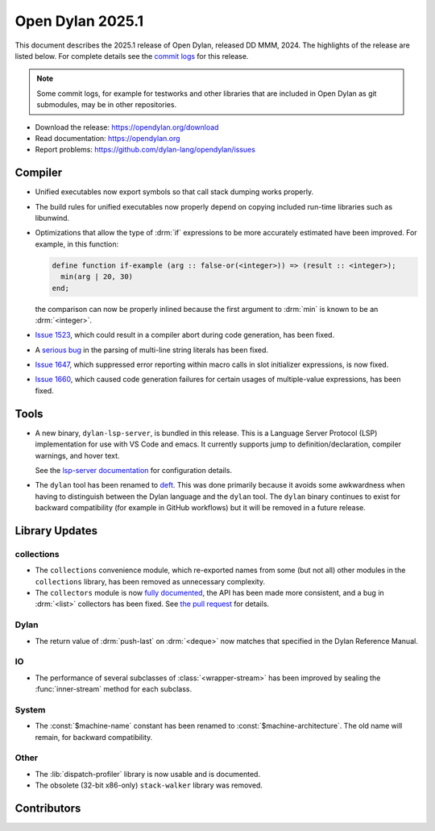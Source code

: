 *****************
Open Dylan 2025.1
*****************

This document describes the 2025.1 release of Open Dylan, released DD
MMM, 2024.  The highlights of the release are listed below.  For complete
details see the `commit logs
<https://github.com/dylan-lang/opendylan/compare/v2024.1.0...v2025.1.0>`_ for
this release.

.. note:: Some commit logs, for example for testworks and other libraries that
          are included in Open Dylan as git submodules, may be in other
          repositories.

* Download the release: https://opendylan.org/download
* Read documentation: https://opendylan.org
* Report problems: https://github.com/dylan-lang/opendylan/issues


Compiler
========

* Unified executables now export symbols so that call stack dumping
  works properly.

* The build rules for unified executables now properly depend on
  copying included run-time libraries such as libunwind.

* Optimizations that allow the type of :drm:`if` expressions to be more
  accurately estimated have been improved. For example, in this
  function:

  .. code-block::

    define function if-example (arg :: false-or(<integer>)) => (result :: <integer>);
      min(arg | 20, 30)
    end;

  the comparison can now be properly inlined because the first
  argument to :drm:`min` is known to be an :drm:`<integer>`.

* `Issue 1523 <https://github.com/dylan-lang/opendylan/issues/1523>`_, which
  could result in a compiler abort during code generation, has been fixed.

* A `serious bug <https://github.com/dylan-lang/opendylan/issues/1624>`_ in the parsing
  of multi-line string literals has been fixed.

* `Issue 1647 <https://github.com/dylan-lang/opendylan/issues/1647>`_,
  which suppressed error reporting within macro calls in slot
  initializer expressions, is now fixed.

* `Issue 1660 <https://github.com/dylan-lang/opendylan/issues/1660>`_,
  which caused code generation failures for certain usages of
  multiple-value expressions, has been fixed.

Tools
=====

* A new binary, ``dylan-lsp-server``, is bundled in this release. This is a
  Language Server Protocol (LSP) implementation for use with VS Code and
  emacs. It currently supports jump to definition/declaration, compiler
  warnings, and hover text.

  See the `lsp-server documentation
  <https://package.opendylan.org/lsp-dylan/>`_ for configuration details.

* The ``dylan`` tool has been renamed to `deft
  <https://package.opendylan.org/deft/>`_.  This was done primarily because it
  avoids some awkwardness when having to distinguish between the Dylan language
  and the ``dylan`` tool. The ``dylan`` binary continues to exist for backward
  compatibility (for example in GitHub workflows) but it will be removed in a
  future release.

Library Updates
===============

collections
-----------

* The ``collections`` convenience module, which re-exported names from some (but not all)
  other modules in the ``collections`` library, has been removed as unnecessary
  complexity.

* The ``collectors`` module is now `fully documented
  <https://opendylan.org/library-reference/collections/collectors.html>`_, the API has
  been made more consistent, and a bug in :drm:`<list>` collectors has been fixed. See
  `the pull request <https://github.com/dylan-lang/opendylan/pull/1627>`_ for details.

Dylan
-----

* The return value of :drm:`push-last` on :drm:`<deque>` now matches
  that specified in the Dylan Reference Manual.

IO
----

* The performance of several subclasses of :class:`<wrapper-stream>`
  has been improved by sealing the :func:`inner-stream` method for
  each subclass.

System
------

* The :const:`$machine-name` constant has been renamed to
  :const:`$machine-architecture`.  The old name will remain, for backward
  compatibility.

Other
-----

* The :lib:`dispatch-profiler` library is now usable and is
  documented.

* The obsolete (32-bit x86-only) ``stack-walker`` library was removed.

Contributors
============

